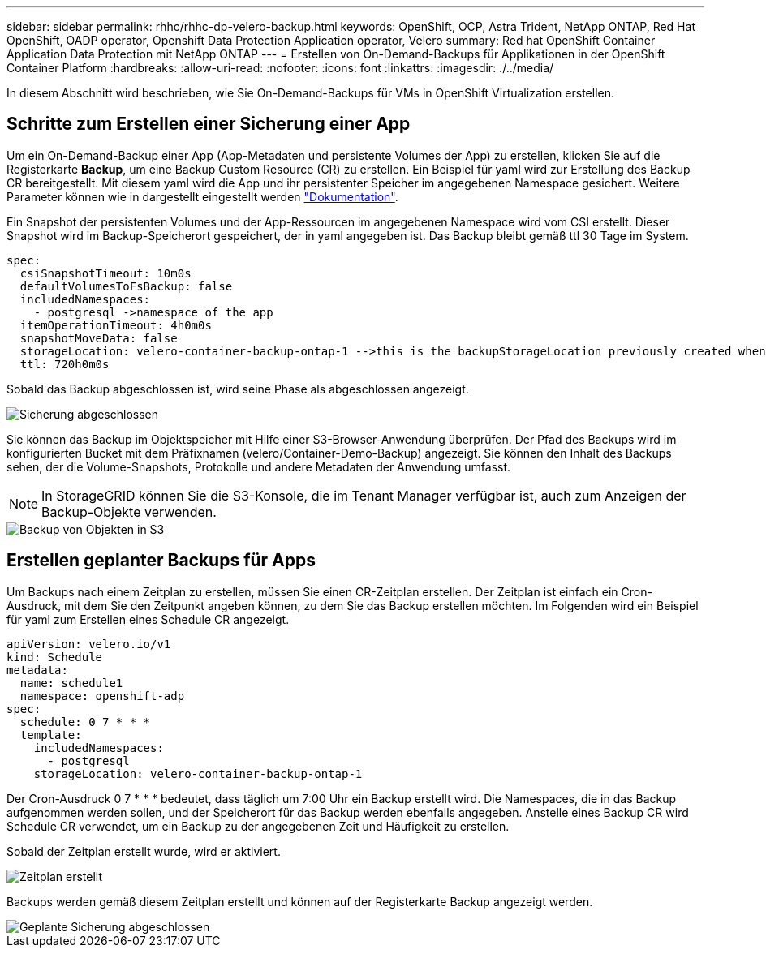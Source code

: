 ---
sidebar: sidebar 
permalink: rhhc/rhhc-dp-velero-backup.html 
keywords: OpenShift, OCP, Astra Trident, NetApp ONTAP, Red Hat OpenShift, OADP operator, Openshift Data Protection Application operator, Velero 
summary: Red hat OpenShift Container Application Data Protection mit NetApp ONTAP 
---
= Erstellen von On-Demand-Backups für Applikationen in der OpenShift Container Platform
:hardbreaks:
:allow-uri-read: 
:nofooter: 
:icons: font
:linkattrs: 
:imagesdir: ./../media/


[role="lead"]
In diesem Abschnitt wird beschrieben, wie Sie On-Demand-Backups für VMs in OpenShift Virtualization erstellen.



== Schritte zum Erstellen einer Sicherung einer App

Um ein On-Demand-Backup einer App (App-Metadaten und persistente Volumes der App) zu erstellen, klicken Sie auf die Registerkarte **Backup**, um eine Backup Custom Resource (CR) zu erstellen. Ein Beispiel für yaml wird zur Erstellung des Backup CR bereitgestellt. Mit diesem yaml wird die App und ihr persistenter Speicher im angegebenen Namespace gesichert. Weitere Parameter können wie in dargestellt eingestellt werden link:https://docs.openshift.com/container-platform/4.14/backup_and_restore/application_backup_and_restore/backing_up_and_restoring/oadp-creating-backup-cr.html["Dokumentation"].

Ein Snapshot der persistenten Volumes und der App-Ressourcen im angegebenen Namespace wird vom CSI erstellt. Dieser Snapshot wird im Backup-Speicherort gespeichert, der in yaml angegeben ist. Das Backup bleibt gemäß ttl 30 Tage im System.

....
spec:
  csiSnapshotTimeout: 10m0s
  defaultVolumesToFsBackup: false
  includedNamespaces:
    - postgresql ->namespace of the app
  itemOperationTimeout: 4h0m0s
  snapshotMoveData: false
  storageLocation: velero-container-backup-ontap-1 -->this is the backupStorageLocation previously created when Velero is configured.
  ttl: 720h0m0s
....
Sobald das Backup abgeschlossen ist, wird seine Phase als abgeschlossen angezeigt.

image::redhat_openshift_OADP_backup_image1.png[Sicherung abgeschlossen]

Sie können das Backup im Objektspeicher mit Hilfe einer S3-Browser-Anwendung überprüfen. Der Pfad des Backups wird im konfigurierten Bucket mit dem Präfixnamen (velero/Container-Demo-Backup) angezeigt. Sie können den Inhalt des Backups sehen, der die Volume-Snapshots, Protokolle und andere Metadaten der Anwendung umfasst.


NOTE: In StorageGRID können Sie die S3-Konsole, die im Tenant Manager verfügbar ist, auch zum Anzeigen der Backup-Objekte verwenden.

image::redhat_openshift_OADP_backup_image2.png[Backup von Objekten in S3]



== Erstellen geplanter Backups für Apps

Um Backups nach einem Zeitplan zu erstellen, müssen Sie einen CR-Zeitplan erstellen. Der Zeitplan ist einfach ein Cron-Ausdruck, mit dem Sie den Zeitpunkt angeben können, zu dem Sie das Backup erstellen möchten. Im Folgenden wird ein Beispiel für yaml zum Erstellen eines Schedule CR angezeigt.

....
apiVersion: velero.io/v1
kind: Schedule
metadata:
  name: schedule1
  namespace: openshift-adp
spec:
  schedule: 0 7 * * *
  template:
    includedNamespaces:
      - postgresql
    storageLocation: velero-container-backup-ontap-1
....
Der Cron-Ausdruck 0 7 * * * bedeutet, dass täglich um 7:00 Uhr ein Backup erstellt wird.
Die Namespaces, die in das Backup aufgenommen werden sollen, und der Speicherort für das Backup werden ebenfalls angegeben. Anstelle eines Backup CR wird Schedule CR verwendet, um ein Backup zu der angegebenen Zeit und Häufigkeit zu erstellen.

Sobald der Zeitplan erstellt wurde, wird er aktiviert.

image::redhat_openshift_OADP_backup_image3.png[Zeitplan erstellt]

Backups werden gemäß diesem Zeitplan erstellt und können auf der Registerkarte Backup angezeigt werden.

image::redhat_openshift_OADP_backup_image4.png[Geplante Sicherung abgeschlossen]
